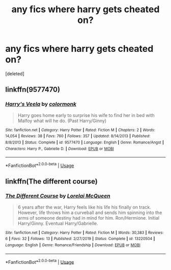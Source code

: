 #+TITLE: any fics where harry gets cheated on?

* any fics where harry gets cheated on?
:PROPERTIES:
:Score: 2
:DateUnix: 1592345881.0
:DateShort: 2020-Jun-17
:FlairText: Request
:END:
[deleted]


** linkffn(9577470)
:PROPERTIES:
:Author: Ghost16275
:Score: 0
:DateUnix: 1592346947.0
:DateShort: 2020-Jun-17
:END:

*** [[https://www.fanfiction.net/s/9577470/1/][*/Harry's Veela/*]] by [[https://www.fanfiction.net/u/4383379/colormonk][/colormonk/]]

#+begin_quote
  Harry goes home early to surprise his wife to find her in bed with Malfoy what will he do. (Past Harry/Ginny)
#+end_quote

^{/Site/:} ^{fanfiction.net} ^{*|*} ^{/Category/:} ^{Harry} ^{Potter} ^{*|*} ^{/Rated/:} ^{Fiction} ^{M} ^{*|*} ^{/Chapters/:} ^{2} ^{*|*} ^{/Words/:} ^{14,054} ^{*|*} ^{/Reviews/:} ^{38} ^{*|*} ^{/Favs/:} ^{760} ^{*|*} ^{/Follows/:} ^{357} ^{*|*} ^{/Updated/:} ^{8/14/2013} ^{*|*} ^{/Published/:} ^{8/8/2013} ^{*|*} ^{/Status/:} ^{Complete} ^{*|*} ^{/id/:} ^{9577470} ^{*|*} ^{/Language/:} ^{English} ^{*|*} ^{/Genre/:} ^{Romance/Angst} ^{*|*} ^{/Characters/:} ^{Harry} ^{P.,} ^{Gabrielle} ^{D.} ^{*|*} ^{/Download/:} ^{[[http://www.ff2ebook.com/old/ffn-bot/index.php?id=9577470&source=ff&filetype=epub][EPUB]]} ^{or} ^{[[http://www.ff2ebook.com/old/ffn-bot/index.php?id=9577470&source=ff&filetype=mobi][MOBI]]}

--------------

*FanfictionBot*^{2.0.0-beta} | [[https://github.com/tusing/reddit-ffn-bot/wiki/Usage][Usage]]
:PROPERTIES:
:Author: FanfictionBot
:Score: 1
:DateUnix: 1592346965.0
:DateShort: 2020-Jun-17
:END:


** linkffn(The different course)
:PROPERTIES:
:Author: Kingslayer629736
:Score: 0
:DateUnix: 1592349909.0
:DateShort: 2020-Jun-17
:END:

*** [[https://www.fanfiction.net/s/13220504/1/][*/The Different Course/*]] by [[https://www.fanfiction.net/u/5738500/Lorelai-McQueen][/Lorelai McQueen/]]

#+begin_quote
  6 years after the war, Harry feels like his life his finally on track. However, life throws him a curveball and sends him spinning into the arms of someone destiny had in mind for him. Ron/Hermione. Initial Harry/Ginny. Eventual Harry/Gabrielle.
#+end_quote

^{/Site/:} ^{fanfiction.net} ^{*|*} ^{/Category/:} ^{Harry} ^{Potter} ^{*|*} ^{/Rated/:} ^{Fiction} ^{M} ^{*|*} ^{/Words/:} ^{30,383} ^{*|*} ^{/Reviews/:} ^{6} ^{*|*} ^{/Favs/:} ^{32} ^{*|*} ^{/Follows/:} ^{13} ^{*|*} ^{/Published/:} ^{2/27/2019} ^{*|*} ^{/Status/:} ^{Complete} ^{*|*} ^{/id/:} ^{13220504} ^{*|*} ^{/Language/:} ^{English} ^{*|*} ^{/Genre/:} ^{Romance/Friendship} ^{*|*} ^{/Download/:} ^{[[http://www.ff2ebook.com/old/ffn-bot/index.php?id=13220504&source=ff&filetype=epub][EPUB]]} ^{or} ^{[[http://www.ff2ebook.com/old/ffn-bot/index.php?id=13220504&source=ff&filetype=mobi][MOBI]]}

--------------

*FanfictionBot*^{2.0.0-beta} | [[https://github.com/tusing/reddit-ffn-bot/wiki/Usage][Usage]]
:PROPERTIES:
:Author: FanfictionBot
:Score: 0
:DateUnix: 1592349930.0
:DateShort: 2020-Jun-17
:END:

